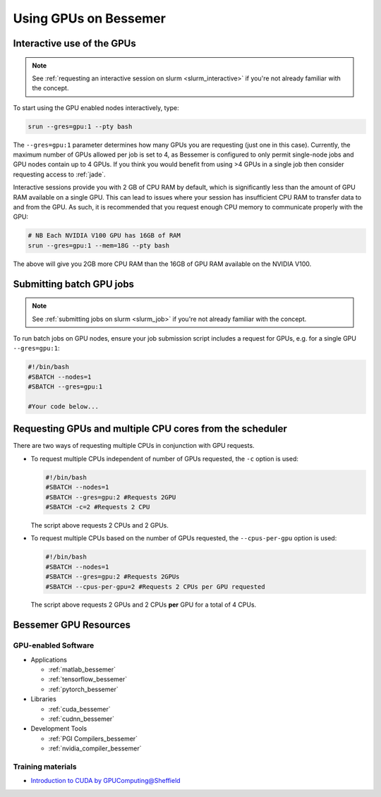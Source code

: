 .. _GPUComputing_bessemer:

Using GPUs on Bessemer
======================


.. _GPUInteractive_bessemer:

Interactive use of the GPUs
---------------------------

.. note::

  See :ref:`requesting an interactive session on slurm <slurm_interactive>` if you're not already familiar with the concept.

To start using the GPU enabled nodes interactively, type:

.. code-block:: sh

   srun --gres=gpu:1 --pty bash 

The ``--gres=gpu:1`` parameter determines how many GPUs you are requesting
(just one in this case). 
Currently, the maximum number of GPUs allowed per job is set to 4,
as Bessemer is configured to only permit single-node jobs 
and GPU nodes contain up to 4 GPUs.
If you think you would benefit from using >4 GPUs in a single job 
then consider requesting access to :ref:`jade`.

Interactive sessions provide you with 2 GB of CPU RAM by default,
which is significantly less than the amount of GPU RAM available on a single GPU.
This can lead to issues where your session has insufficient CPU RAM to transfer data to and from the GPU. 
As such, it is recommended that you request enough CPU memory to communicate properly with the GPU:

.. code-block:: sh

   # NB Each NVIDIA V100 GPU has 16GB of RAM
   srun --gres=gpu:1 --mem=18G --pty bash 

The above will give you 2GB more CPU RAM than the 16GB of GPU RAM available on the NVIDIA V100.


.. _GPUJobs_bessemer:

Submitting batch GPU jobs
-------------------------

.. note::

  See :ref:`submitting jobs on slurm <slurm_job>` if you're not already familiar with the concept.

To run batch jobs on GPU nodes, ensure your job submission script includes a request for GPUs,
e.g. for a single GPU ``--gres=gpu:1``:

.. code-block:: sh

    #!/bin/bash
    #SBATCH --nodes=1
    #SBATCH --gres=gpu:1

    #Your code below...


Requesting GPUs and multiple CPU cores from the scheduler
---------------------------------------------------------

There are two ways of requesting multiple CPUs in conjunction with GPU requests.

* To request multiple CPUs independent of number of GPUs requested, the ``-c`` option is used:

  .. code-block:: sh

      #!/bin/bash
      #SBATCH --nodes=1
      #SBATCH --gres=gpu:2 #Requests 2GPU
      #SBATCH -c=2 #Requests 2 CPU
  
  The script above requests 2 CPUs and 2 GPUs.

* To request multiple CPUs based on the number of GPUs requested, the ``--cpus-per-gpu`` option is used:

  .. code-block:: sh

      #!/bin/bash
      #SBATCH --nodes=1
      #SBATCH --gres=gpu:2 #Requests 2GPUs
      #SBATCH --cpus-per-gpu=2 #Requests 2 CPUs per GPU requested

  The script above requests 2 GPUs and 2 CPUs **per** GPU for a total of 4 CPUs.

.. _GPUResources_bessemer:

Bessemer GPU Resources
----------------------

GPU-enabled Software
^^^^^^^^^^^^^^^^^^^^

* Applications

  * :ref:`matlab_bessemer`
  * :ref:`tensorflow_bessemer`
  * :ref:`pytorch_bessemer`

* Libraries

  * :ref:`cuda_bessemer`
  * :ref:`cudnn_bessemer`

* Development Tools

  * :ref:`PGI Compilers_bessemer`
  * :ref:`nvidia_compiler_bessemer`

Training materials
^^^^^^^^^^^^^^^^^^

* `Introduction to CUDA by GPUComputing@Sheffield <http://gpucomputing.shef.ac.uk/education/cuda/>`_

